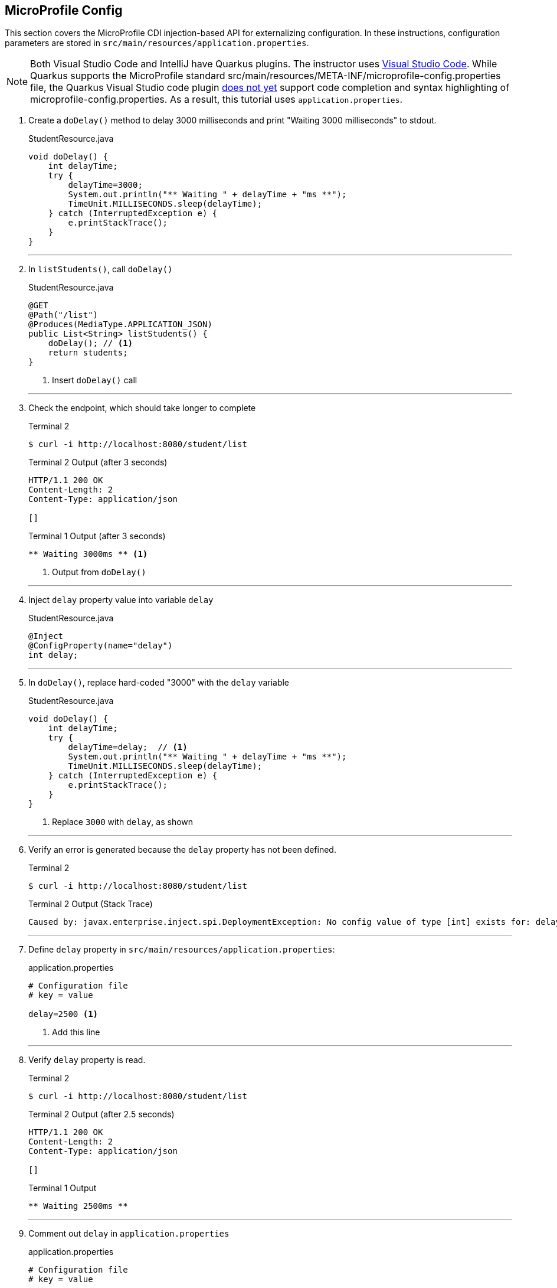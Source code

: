 == MicroProfile Config

This section covers the MicroProfile CDI injection-based API for externalizing configuration. In these instructions, configuration parameters are stored in `src/main/resources/application.properties`.

NOTE: Both Visual Studio Code and IntelliJ have Quarkus plugins. The instructor uses https://code.visualstudio.com/[Visual Studio Code]. While Quarkus supports the MicroProfile standard src/main/resources/META-INF/microprofile-config.properties file, the Quarkus Visual Studio code plugin https://github.com/redhat-developer/vscode-quarkus/issues/181[does not yet] support code completion and syntax highlighting of microprofile-config.properties. As a result, this tutorial uses `application.properties`.

. Create a `doDelay()` method to delay 3000 milliseconds and print "Waiting 3000 milliseconds" to stdout.
+
--
.StudentResource.java
[source,java]
----
void doDelay() {
    int delayTime;
    try {
        delayTime=3000;
        System.out.println("** Waiting " + delayTime + "ms **");
        TimeUnit.MILLISECONDS.sleep(delayTime);
    } catch (InterruptedException e) {
        e.printStackTrace();
    }
}
----
--
+
// *********************************************
'''

. In `listStudents()`, call `doDelay()`
+
--
.StudentResource.java
[source,java]
----
@GET
@Path("/list")
@Produces(MediaType.APPLICATION_JSON)
public List<String> listStudents() {
    doDelay(); // <1>
    return students;
}
----
<1> Insert `doDelay()` call
--
+
// *********************************************
'''

. Check the endpoint, which should take longer to complete
+
--
.Terminal 2
[source, bash]
----
$ curl -i http://localhost:8080/student/list
----
.Terminal 2 Output (after 3 seconds)
....
HTTP/1.1 200 OK
Content-Length: 2
Content-Type: application/json

[]
....

.Terminal 1 Output (after 3 seconds)
....
** Waiting 3000ms ** <1>
....

<1> Output from `doDelay()`
--
+
// *********************************************
'''

. Inject `delay` property value into variable `delay`
+
--
.StudentResource.java
[source,java]
----
@Inject
@ConfigProperty(name="delay")
int delay;
----
--
+
// *********************************************
'''

. In `doDelay()`, replace hard-coded "3000" with the `delay` variable
+
--
.StudentResource.java
[source,java]
----
void doDelay() {
    int delayTime;
    try {
        delayTime=delay;  // <1>
        System.out.println("** Waiting " + delayTime + "ms **");
        TimeUnit.MILLISECONDS.sleep(delayTime);
    } catch (InterruptedException e) {
        e.printStackTrace();
    }
}
----
<1> Replace `3000` with `delay`, as shown
--
// *********************************************
'''

. Verify an error is generated because the `delay` property has not been defined.
+
--
.Terminal 2
[source, bash]
----
$ curl -i http://localhost:8080/student/list
----

.Terminal 2 Output (Stack Trace)
....
Caused by: javax.enterprise.inject.spi.DeploymentException: No config value of type [int] exists for: delay
....
--
+
// *********************************************
'''

. Define `delay` property in `src/main/resources/application.properties`:
+
--
.application.properties
[source, property]
----
# Configuration file
# key = value

delay=2500 <1>  
----
<1> Add this line
--
+
// *********************************************
'''

. Verify `delay` property is read.
+
--
.Terminal 2
[source, bash]
----
$ curl -i http://localhost:8080/student/list
----
.Terminal 2 Output (after 2.5 seconds)
....
HTTP/1.1 200 OK
Content-Length: 2
Content-Type: application/json

[]
....

.Terminal 1 Output
....
** Waiting 2500ms **
....
--
+
// *********************************************
'''

. Comment out `delay` in `application.properties`
+
--
.application.properties
[source,properties]
----
# Configuration file
# key = value

#delay=2500 <1>
----
<1> Comment out `delay`

--
+
// *********************************************
'''


. Update the `@ConfigProperty` annotation with a default value of 2000.
+
--
.StudentResource.java
[source,java]
----
@Inject
@ConfigProperty(name="delay", defaultValue="2000") <1>
int delay;
----
<1> Insert `defaultValue=2000`
--
+
// *********************************************
'''

. Verify `defaultValue` is read.
+
--
.Terminal 2
[source,bash]
----
$ curl -i http://localhost:8080/student/list
----
.Terminal 2 Output (after 2 seconds)
....
HTTP/1.1 200 OK
Content-Length: 2
Content-Type: application/json

[]
....

.Terminal 1 Output
....
** Waiting 2000ms **
....
--
+
// *********************************************
'''

. Stop running Quarkus process.
+
--
.Terminal 1
[source, bash]
----
# Press CTRL-C to stop Quarkus
----
--
+
// *********************************************
'''

. Define `DELAY` environmental variable
+
--
.Terminal 1
[source, bash]
----
export DELAY=4000
----
--
+
// *********************************************
'''

. Restart Quarkus.
+
--
.Terminal 1
[source,bash]
----
$ mvn quarkus:dev
----
--
+
// *********************************************
'''

. Verify the `DELAY` environment variable overrides the value in the property file.

+
--

.Terminal 2
[source,bash]
----
$ curl -i http://localhost:8080/student/list
----
.Terminal 2 Output (after 4 seconds)
....
HTTP/1.1 200 OK
Content-Length: 2
Content-Type: application/json

[]
....

.Terminal 1 Output
....
** Waiting 4000ms **
....
--
+
// *********************************************
'''

. Stop Quarkus
+
--
.Terminal 1
[source, bash]
----
# Press CTRL-C to stop Quarkus
----
--
+
// *********************************************
'''

. Re-start Quarkus and define system property via CLI.
+
--
.Terminal 1
[source, bash]
----
$ mvn quarkus:dev -Ddelay=5000
----
--
+
// *********************************************
'''

. Verify the `DELAY` system property overrides the value in the property file. In _Terminal 2_, type
+
--
.Terminal 2
[source, bash]
----
$ curl -i http://localhost:8080/student/list
----
.Terminal 2 Output (after 5 seconds)
....
HTTP/1.1 200 OK
Content-Length: 2
Content-Type: application/json

[]
....

.Terminal 1 Output
....
** Waiting 5000ms **
....
--
+
// *********************************************
'''

. Clean up by stopping Quarkus and unsetting DELAY environment variable
+
--
.Terminal 1
[source, bash]
----
# *** First, press CTRL-C to stop Quarkus ***
# Next, remove DELAY environment variable
unset DELAY
----
--
+
// *********************************************
'''

. Change Quarkus HTTP port to 8081. Update application.proporties to look as follows:
+
--
.application.properties
[source, property]
----
#delay=2000
quarkus.http.port=8081 // <1>
----
<1> Insert `quarkus.http.port` property
--
+
// *********************************************
'''

. Restart Quarkus without defining `delay` system property and change debug port.
+
--
.Terminal 1
[source, bash]
----
$ mvn quarkus:dev -Ddebug=5006
----
--
+
// *********************************************
'''

. Verify updated property
+
--
.Terminal 2
[source,property]
----
# Note the port change to 8081!
$ curl -i http://localhost:8081/student/list
----

.Terminal 2 Output (after 2 seconds)
....
HTTP/1.1 200 OK
Content-Length: 2
Content-Type: application/json

[]
....

.Terminal 1 Output
....
** Waiting 2000ms **
....
--
+
// *********************************************
'''

. In MicroProfile Config, comma-separated properties can be read as a `List`. Add the following to `application.properties`  to initialize the student list:
+
--
.application.properties
[source]
----
students=Duke,John,Jane,Arun,Christina
----
--
+
// *********************************************
'''

. Inject students into student list. Change `List<String>` students to:
+
--
.StudentResource.java
[source,java]
-----
@Inject
@ConfigProperty(name = "students")
List<String> students = new ArrayList<>();
-----
--
+
// *********************************************
'''
. Verify that the students have been injected.
+
--
.Terminal 1
[source, bash]
----
$ curl -i http://localhost:8080/student/list
----
.Terminal 2 Output (after 2 seconds)
....
HTTP/1.1 200 OK
Content-Length: 41
Content-Type: application/json

["Duke","John","Jane","Arun","Christina"]
....

.Terminal 1 Output
....
** Waiting 2000ms **
....
--